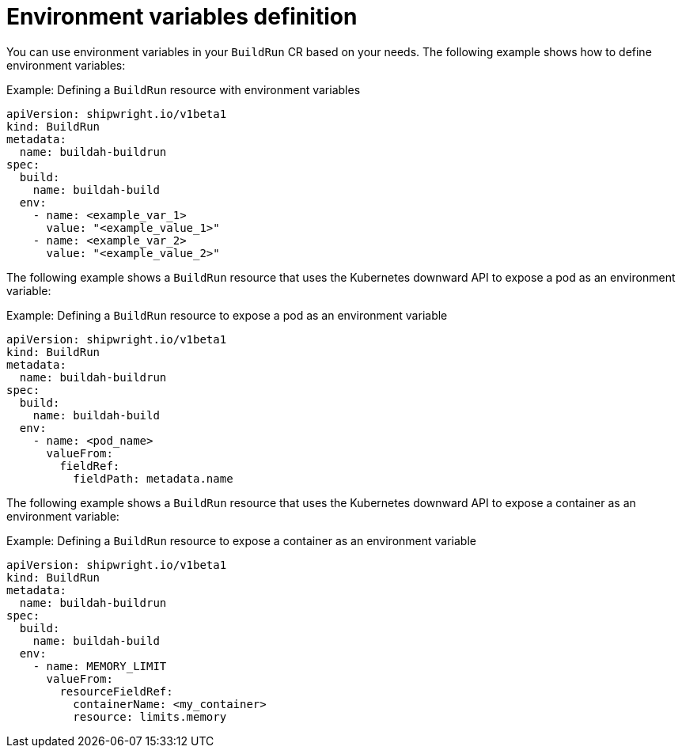 // This module is included in the following assembly:
//
// * configuring/configuring-build-runs.adoc

:_content-type: REFERENCE
[id="ob-specifying-environment-variables_{context}"]
= Environment variables definition

You can use environment variables in your `BuildRun` CR based on your needs. The following example shows how to define environment variables:

.Example: Defining a `BuildRun` resource with environment variables
[source,yaml]
----
apiVersion: shipwright.io/v1beta1
kind: BuildRun
metadata:
  name: buildah-buildrun
spec:
  build:
    name: buildah-build
  env:
    - name: <example_var_1>
      value: "<example_value_1>"
    - name: <example_var_2>
      value: "<example_value_2>"
----

The following example shows a `BuildRun` resource that uses the Kubernetes downward API to expose a pod as an environment variable:

.Example: Defining a `BuildRun` resource to expose a pod as an environment variable
[source,yaml]
----
apiVersion: shipwright.io/v1beta1
kind: BuildRun
metadata:
  name: buildah-buildrun
spec:
  build:
    name: buildah-build
  env:
    - name: <pod_name>
      valueFrom:
        fieldRef:
          fieldPath: metadata.name
----

The following example shows a `BuildRun` resource that uses the Kubernetes downward API to expose a container as an environment variable:

.Example: Defining a `BuildRun` resource to expose a container as an environment variable
[source,yaml]
----
apiVersion: shipwright.io/v1beta1
kind: BuildRun
metadata:
  name: buildah-buildrun
spec:
  build:
    name: buildah-build
  env:
    - name: MEMORY_LIMIT
      valueFrom:
        resourceFieldRef:
          containerName: <my_container>
          resource: limits.memory
----
